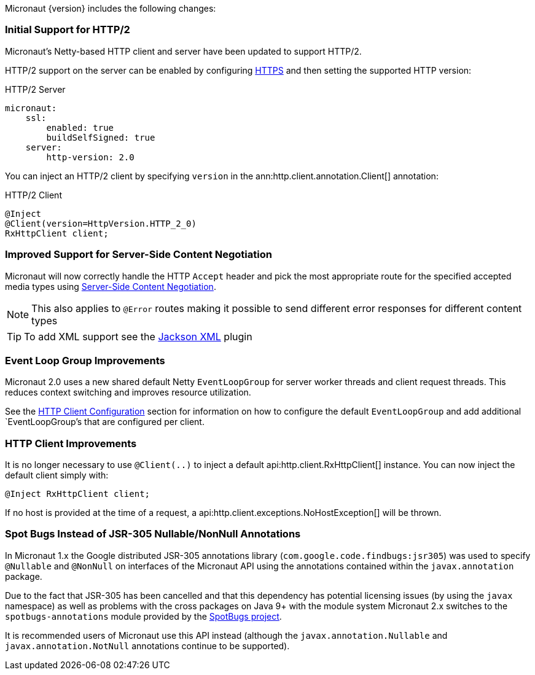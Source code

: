 Micronaut {version} includes the following changes:

=== Initial Support for HTTP/2

Micronaut's Netty-based HTTP client and server have been updated to support HTTP/2.

HTTP/2 support on the server can be enabled by configuring <<https, HTTPS>> and then setting the supported HTTP version:

.HTTP/2 Server
[source,yaml]
----
micronaut:
    ssl:
        enabled: true
        buildSelfSigned: true
    server:
        http-version: 2.0
----

You can inject an HTTP/2 client by specifying `version` in the ann:http.client.annotation.Client[] annotation:

.HTTP/2 Client
[source,java]
----
@Inject
@Client(version=HttpVersion.HTTP_2_0)
RxHttpClient client;
----

=== Improved Support for Server-Side Content Negotiation

Micronaut will now correctly handle the HTTP `Accept` header and pick the most appropriate route for the specified accepted media types using https://developer.mozilla.org/en-US/docs/Web/HTTP/Content_negotiation[Server-Side Content Negotiation].

NOTE: This also applies to `@Error` routes making it possible to send different error responses for different content types

TIP: To add XML support see the https://github.com/micronaut-projects/micronaut-jackson-xml[Jackson XML] plugin

=== Event Loop Group Improvements

Micronaut 2.0 uses a new shared default Netty `EventLoopGroup` for server worker threads and client request threads. This reduces context switching and improves resource utilization.

See the <<clientConfiguration, HTTP Client Configuration>> section for information on how to configure the default `EventLoopGroup` and add additional `EventLoopGroup`'s that are configured per client.

=== HTTP Client Improvements

It is no longer necessary to use `@Client(..)` to inject a default api:http.client.RxHttpClient[] instance. You can now inject the default client simply with:

[source,java]
----
@Inject RxHttpClient client;
----

If no host is provided at the time of a request, a api:http.client.exceptions.NoHostException[] will be thrown.

=== Spot Bugs Instead of JSR-305 Nullable/NonNull Annotations

In Micronaut 1.x the Google distributed JSR-305 annotations library (`com.google.code.findbugs:jsr305`) was used to specify `@Nullable` and `@NonNull` on interfaces of the Micronaut API using the annotations contained within the `javax.annotation` package.

Due to the fact that JSR-305 has been cancelled and that this dependency has potential licensing issues (by using the `javax` namespace) as well as problems with the cross packages on Java 9+ with the module system Micronaut 2.x switches to the `spotbugs-annotations` module provided by the https://spotbugs.github.io/[SpotBugs project].

It is recommended users of Micronaut use this API instead (although the `javax.annotation.Nullable` and `javax.annotation.NotNull` annotations continue to be supported).
